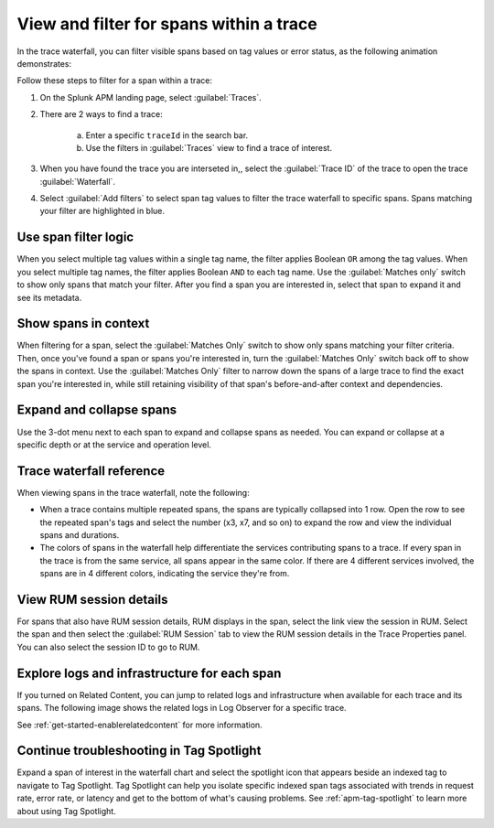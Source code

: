 
.. _span-search: 

******************************************
View and filter for spans within a trace
******************************************

.. meta::
   :description: Learn how to filter within a trace to highlight or filter visible spans based on tag values or error status.

In the trace waterfall, you can filter visible spans based on tag values or error status, as the following animation demonstrates: 

.. image:: /_images/apm/spans-traces/span-search-filter.gif
  :width: 100%
  :alt: This animation shows a span filter in which the user filters for Service = checkoutservice, and then further refines the filter to error=true. The user also demonstrates that using the matches-only switch shows only the spans that match your filter.

Follow these steps to filter for a span within a trace: 

1. On the Splunk APM landing page, select :guilabel:`Traces`.
2. There are 2 ways to find a trace:

    a. Enter a specific ``traceId`` in the search bar. 
    b. Use the filters in :guilabel:`Traces` view to find a trace of interest.

3. When you have found the trace you are interseted in,, select the :guilabel:`Trace ID` of the trace to open the trace :guilabel:`Waterfall`.  
4. Select :guilabel:`Add filters` to select span tag values to filter the trace waterfall to specific spans. Spans matching your filter are highlighted in blue. 

Use span filter logic
========================
When you select multiple tag values within a single tag name, the filter applies Boolean ``OR`` among the tag values. When you select multiple tag names, the filter applies Boolean ``AND`` to each tag name. Use the :guilabel:`Matches only` switch to show only spans that match your filter. After you find a span you are interested in, select that span to expand it and see its metadata.

Show spans in context
========================

When filtering for a span, select the :guilabel:`Matches Only` switch to show only spans matching your filter criteria. Then, once you've found a span or spans you're interested in, turn the :guilabel:`Matches Only` switch back off to show the spans in context. Use the :guilabel:`Matches Only` filter to narrow down the spans of a large trace to find the exact span you're interested in, while still retaining visibility of that span's before-and-after context and dependencies.

Expand and collapse spans
===========================

Use the 3-dot menu next to each span to expand and collapse spans as needed. You can expand or collapse at a specific depth or at the service and operation level.

.. image:: /_images/apm/spans-traces/span-search-expand-collapse.png
  :width: 95%
  :alt: 3-dot menu with options to collapse spans at a specific depth or the service and operation level

Trace waterfall reference
==========================

When viewing spans in the trace waterfall, note the following:

* When a trace contains multiple repeated spans, the spans are typically collapsed into 1 row. Open the row to see the repeated span's tags and select the number (x3, x7, and so on) to expand the row and view the individual spans and durations.
* The colors of spans in the waterfall help differentiate the services contributing spans to a trace. If every span in the trace is from the same service, all spans appear in the same color. If there are 4 different services involved, the spans are in 4 different colors, indicating the service they're from.

View RUM session details
===========================

For spans that also have RUM session details, RUM displays in the span, select the link view the session in RUM. Select the span and then select the :guilabel:`RUM Session` tab to view the RUM session details in the Trace Properties panel. You can also select the session ID to go to RUM. 

.. image:: /_images/apm/spans-traces/span-search-integrated-traces-splunk-show.png
  :width: 95%
  :alt: The integration of RUM within traces shows a link to RUM and the RUM session details in the Trace Properties panel


Explore logs and infrastructure for each span
====================================================

If you turned on Related Content, you can jump to related logs and infrastructure when available for each trace and its spans. The following image shows the related logs in Log Observer for a specific trace.

.. image:: /_images/apm/spans-traces/span-search-related-content.png
  :width: 95%
  :alt: Related logs tile in the trace view.

See :ref:`get-started-enablerelatedcontent` for more information.

Continue troubleshooting in Tag Spotlight
=============================================

Expand a span of interest in the waterfall chart and select the spotlight icon that appears beside an indexed tag to navigate to Tag Spotlight. Tag Spotlight can help you isolate specific indexed span tags associated with trends in request rate, error rate, or latency and get to the bottom of what's causing problems. See :ref:`apm-tag-spotlight` to learn more about using Tag Spotlight. 

